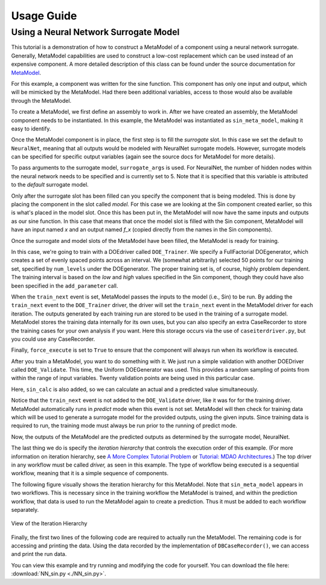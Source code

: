 
===========
Usage Guide
===========

Using a Neural Network Surrogate Model
========================================

This tutorial is a demonstration of how to construct a MetaModel of a component using a neural network
surrogate. Generally, MetaModel capabilities are used to construct a low-cost replacement which can be
used instead of an expensive component. A more detailed description of this class can be found under
the source documentation for `MetaModel <http://openmdao.org/docs/srcdocs/packages/openmdao.lib.html#metamodel-py>`_. 

For this example, a component was written for the sine function. This component  has only one input and output,
which will be mimicked by the MetaModel. Had  there been additional variables, access to those would also be
available  through the MetaModel.

.. testcode:: NN_MetaModel_parts

    from openmdao.main.api import Assembly, Component, SequentialWorkflow
    from math import sin
        
    from openmdao.lib.datatypes.api import Float
    from openmdao.lib.drivers.api import DOEdriver
    from openmdao.lib.doegenerators.api import FullFactorial, Uniform
    from openmdao.lib.components.api import MetaModel
    from openmdao.lib.casehandlers.api import DBCaseRecorder
    from openmdao.lib.surrogatemodels.api import NeuralNet
       
    class Sin(Component): 
        
        x = Float(0,iotype="in",units="rad",low=0,high=20)
        
        f_x = Float(0.0,iotype="out")
        
        def execute(self): 
            self.f_x = .5*sin(self.x)

To create a MetaModel, we first define an assembly to work in. After we have  created an assembly, the MetaModel
component needs to be instantiated. In this example,  the MetaModel was instantiated as ``sin_meta_model``, making
it easy to identify.

.. testcode:: NN_MetaModel_parts

    class Simulation(Assembly):        
        def __init__(self):
                super(Simulation,self).__init__()
    
        #Components
        self.add("sin_meta_model",MetaModel())      
        self.sin_meta_model.surrogate = {"default":NeuralNet()}  
        self.sin_meta_model.surrogate_args = {"default":{'n_hidden_nodes':5}}
        self.sin_meta_model.model = Sin()        
        self.sin_meta_model.recorder = DBCaseRecorder()

Once the MetaModel component is in place, the first step is to fill the `surrogate` slot.  In this case we set the
default to ``NeuralNet``, meaning that all outputs would be modeled  with NeuralNet surrogate models. However,
surrogate models can be specified for  specific output variables (again see the source docs for MetaModel for more
details).

To pass arguments to the surrogate model, ``surrogate_args`` is used. For NeuralNet, the number of hidden nodes
within the neural network needs to be specified and is  currently set to 5. Note that it is specified that this
variable is attributed to the  `default` surrogate model. 

Only after the surrogate slot has been filled can you specify the component that is  being modeled. This is done by
placing the component in the slot called `model.`  For this case we are looking at the Sin component created
earlier, so this is what's  placed in the model slot. Once this has been put in, the MetaModel will now have the 
same inputs and outputs as our sine function. In this case that means that once the  model slot is filled with the
Sin component, MetaModel will have an input named `x` and an output named `f_x` (copied directly from the names in
the Sin components). 

Once the surrogate and model slots of the MetaModel have been filled, the MetaModel is ready for training. 

.. testcode:: NN_MetaModel_parts

        #Training the MetaModel
        self.add("DOE_Trainer",DOEdriver())
        self.DOE_Trainer.DOEgenerator = FullFactorial()
        self.DOE_Trainer.DOEgenerator.num_levels = 50
        self.DOE_Trainer.add_parameter("sin_meta_model.x")
        self.DOE_Trainer.case_outputs = ["sin_meta_model.f_x"]
        self.DOE_Trainer.add_event("sin_meta_model.train_next")
        self.DOE_Trainer.recorder = DBCaseRecorder()
        self.DOE_Trainer.force_execute = True
        
In this case, we're going to train with a DOEdriver called ``DOE_Trainer``.   We specify a FullFactorial
DOEgenerator, which creates a set of evenly spaced  points across an interval. We (somewhat arbitrarily) selected 50
points for our training set, specified by ``num_levels`` under the DOEgenerator. The proper training set is, of
course,  highly problem dependent. The training interval is based on the *low* and *high* values specified in the
Sin component, though they could have also been specified in the ``add_parameter`` call. 

When the ``train_next`` event is set, MetaModel passes the inputs to the model (i.e., Sin) to  be run. By adding the
``train_next`` event to the ``DOE_Trainer`` driver, the driver will set the ``train_next`` event in the MetaModel
driver for each iteration. The outputs generated by each training run are stored  to be used in the training of a
surrogate model. MetaModel stores the training data internally for its  own uses, but you can also specify an extra
CaseRecorder to store the training cases for your own analysis if you want.  Here this storage occurs via the use of
``caseiterdriver.py``, but you could use any CaseRecorder.

Finally, ``force_execute`` is set to ``True`` to ensure that the component will always run when its workflow is
executed. 

After you train a MetaModel, you want to do something with it. We just run a simple validation with another
DOEDriver called ``DOE_Validate``. This time, the Uniform  DOEGenerator was used.  This  provides a random sampling
of points from within the range of input variables.  Twenty  validation points are being used in this particular
case. 

Here, ``sin_calc`` is also added, so we can calculate an actual and a predicted value simultaneously. 

.. testcode:: NN_MetaModel_parts

        #MetaModel Validation
        self.add("sin_calc",Sin())
        self.add("DOE_Validate",DOEdriver())
        self.DOE_Validate.DOEgenerator = Uniform()
        self.DOE_Validate.DOEgenerator.num_samples = 20
        self.DOE_Validate.add_parameter(("sin_meta_model.x","sin_calc.x"))
        self.DOE_Validate.case_outputs = ["sin_calc.f_x","sin_meta_model.f_x"]
        self.DOE_Validate.recorder = DBCaseRecorder()
        self.DOE_Validate.force_execute = True
        
Notice that the ``train_next`` event is not added to the ``DOE_Validate`` driver, like it was for for the
training driver.  MetaModel automatically runs in `predict` mode when this event is not set. MetaModel will then
check  for training data which will be used to generate a surrogate model for the provided outputs, using the
given inputs. Since training data is required to run, the training mode must always  be run prior to the running
of predict mode. 

Now, the outputs of the MetaModel are the predicted outputs as determined by the surrogate 
model, NeuralNet. 

The last thing we do is specify the `iteration hierarchy` that controls the execution order of this example. (For
more information on iteration hierarchy, see `A More Complex Tutorial Problem
<http://openmdao.org/docs/complex/index.html>`_ or `Tutorial: MDAO Architectures
<http://openmdao.org/docs/mdao/index.html>`_.) The top driver in any workflow must be called `driver,`  as seen in
this example.  The type of workflow being executed is a sequential workflow,  meaning that it is a simple sequence
of components. 

.. testcode:: NN_MetaModel_parts

        #Iteration Hierarchy
        self.driver.workflow = SequentialWorkflow()
        self.driver.workflow.add(['DOE_Trainer','DOE_Validate'])
        self.DOE_Trainer.workflow.add('sin_meta_model')
        self.DOE_Validate.workflow.add('sin_meta_model')
        self.DOE_Validate.workflow.add('sin_calc')

The following figure visually shows the iteration hierarchy for this MetaModel.  Note that ``sin_meta_model``
appears in two workflows. This is necessary since in the training workflow  the MetaModel is trained, and within the
prediction workflow, that data is used to run the  MetaModel again to create a prediction.  Thus it must be added to
each workflow  separately.

.. _`nn_metamodel iteration hierarchy`:

.. figure:: NNTutorial.png
   :align: center
   :alt: Figure shows workflows for each of 3 drivers; the workflows contain a total of 2 components

   View of the Iteration Hierarchy

Finally, the first two lines of the following code are required to actually run the  MetaModel.  The remaining code
is for accessing and printing the data. Using the data recorded  by the implementation of ``DBCaseRecorder()``, we
can access and print the run data. 

.. testcode:: NN_MetaModel_parts

    if __name__ == "__main__":
        
        sim = Simulation()
        sim.run()
                   
        #This is how you can access any of the data
        train_data = sim.DOE_Trainer.recorder.get_iterator()
        validate_data = sim.DOE_Validate.recorder.get_iterator()
        train_inputs = [case['sin_meta_model.x'] for case in train_data]
        train_actual = [case['sin_meta_model.f_x'] for case in train_data]
        inputs = [case['sin_calc.x'] for case in validate_data]    
        actual = [case['sin_calc.f_x'] for case in validate_data]  
        predicted = [case['sin_meta_model.f_x'] for case in validate_data]
    
    
        for a,p in zip(actual,predicted): 
            print "%1.3f, %1.3f"%(a,p)
            
You can view this example and try running and modifying the code for yourself. You can download the file here:
:download:`NN_sin.py <./NN_sin.py>`.

